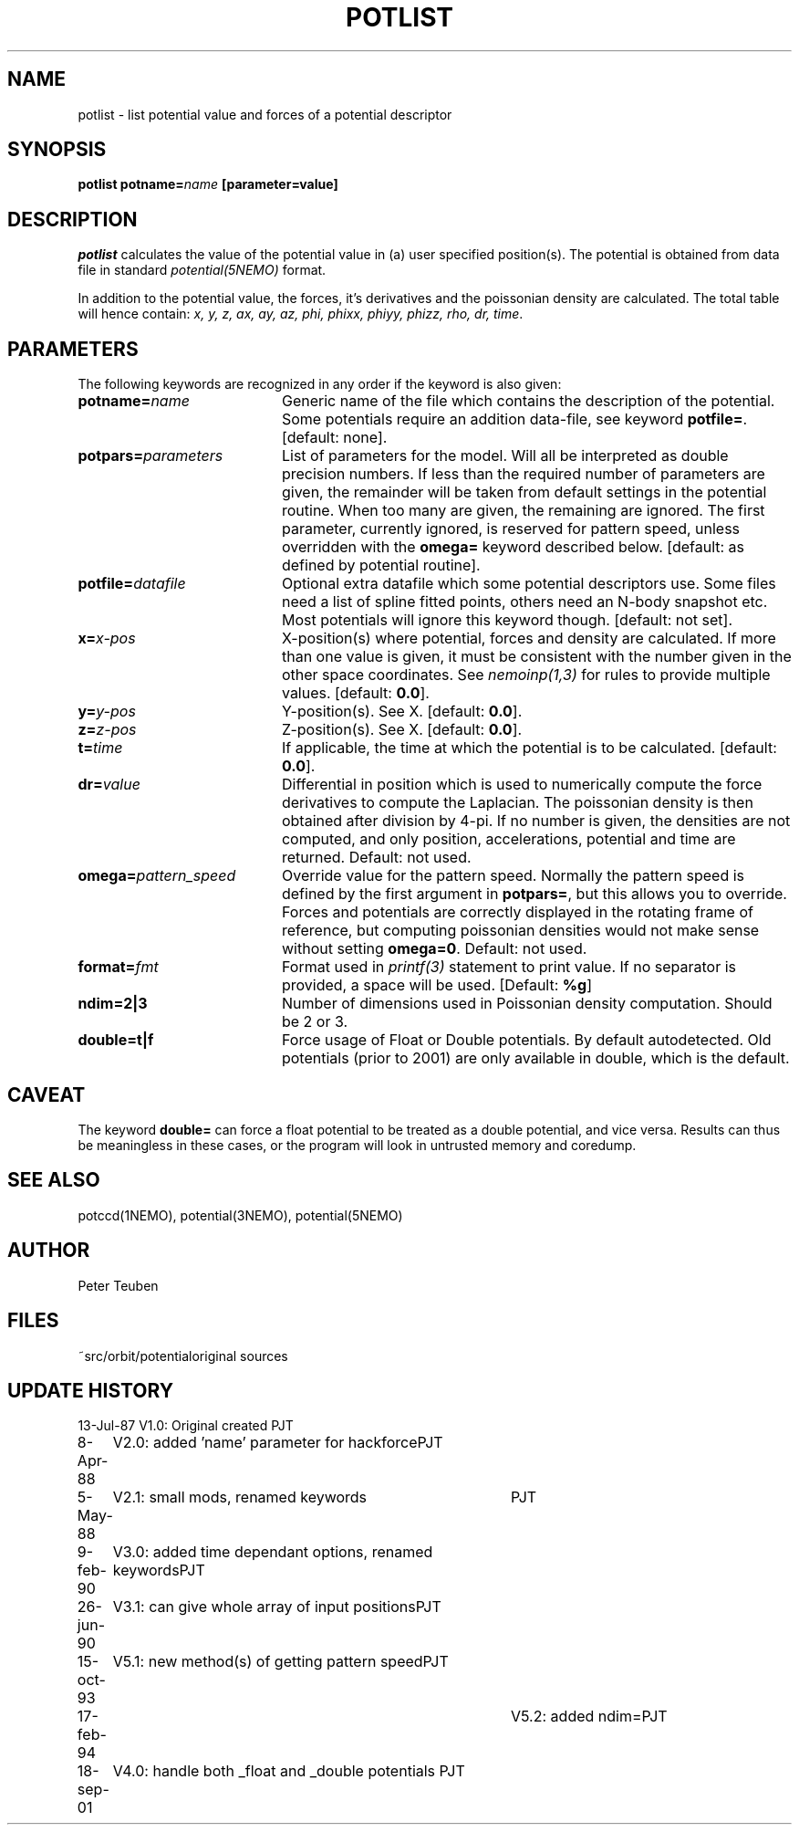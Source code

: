 .TH POTLIST 1NEMO "19 September 2001"
.SH NAME
potlist \- list potential value and forces of a potential descriptor
.SH SYNOPSIS
\fBpotlist potname=\fIname\fP [parameter=value]
.SH DESCRIPTION
\fIpotlist\fP calculates the value of the potential value in
(a) user specified position(s). The potential is obtained from
data file in standard \fIpotential(5NEMO)\fP format.
.PP
In addition to the potential value, the forces, it's derivatives 
and the poissonian density are calculated. The total table will
hence contain: \fIx, y, z, ax, ay, az, phi, phixx, phiyy, phizz,
rho, dr, time\fP.
.SH PARAMETERS
The following keywords are recognized in any order if the keyword
is also given:
.TP 20
\fBpotname=\fIname\fP
Generic name of the file which contains the description of the potential.
Some potentials require an addition data-file, see keyword \fBpotfile=\fP.
[default: none].
.TP
\fBpotpars=\fIparameters\fP
List of parameters for the model. Will all be interpreted as double 
precision numbers.
If less than the required number of parameters are given, the remainder
will be taken from default settings in the potential routine.
When too many are given, the remaining are ignored.
The first parameter, currently ignored, is reserved for pattern speed,
unless overridden with the \fBomega=\fP keyword described below.
[default: as defined by potential routine].
.TP
\fBpotfile=\fIdatafile\fP
Optional extra datafile which some potential descriptors use.
Some files need a list of spline fitted points, others need an
N-body snapshot etc.  Most potentials will ignore this keyword
though. [default: not set].
.TP
\fBx=\fIx-pos\fP
X-position(s) where potential, forces and density are calculated.
If more than one value is given, it must be consistent with the
number given in the other space coordinates. 
See \fInemoinp(1,3)\fP for rules to provide multiple values.
[default: \fB0.0\fP].
.TP
\fBy=\fIy-pos\fP
Y-position(s). See X.
[default: \fB0.0\fP].
.TP
\fBz=\fIz-pos\fP
Z-position(s). See X.
[default: \fB0.0\fP].
.TP
\fBt=\fItime\fP
If applicable, the time at which the potential is to be calculated.
[default: \fB0.0\fP].
.TP
\fBdr=\fIvalue\fP
Differential in position which is used to  numerically compute the
force derivatives to compute the Laplacian.  
The poissonian density is then obtained after 
division by 4-pi. If no number is given, the densities are not
computed, and only position, accelerations, potential and time 
are returned. Default: not used.
.TP
\fBomega=\fP\fIpattern_speed\fP
Override value for the pattern speed. Normally the pattern speed is
defined by the first argument in \fBpotpars=\fP, but this allows
you to override. Forces and potentials are correctly displayed in
the rotating frame of reference, but computing poissonian
densities would not make sense without setting \fBomega=0\fP.
Default: not used.
.TP
\fBformat=\fIfmt\fP
Format used in \fIprintf(3)\fP statement to print value. If no separator
is provided, a space will be used. [Default: \fB%g\fP]
.TP
\fBndim=2|3\fP
Number of dimensions used in Poissonian density computation. Should
be 2 or 3. 
.TP
\fBdouble=t|f\fP
Force usage of Float or Double potentials. By default autodetected.
Old potentials (prior to 2001) are only available in double, which
is the default.

.SH CAVEAT
The keyword \fBdouble=\fP can force a float potential to be treated
as a double potential, and vice versa. Results can thus be meaningless
in these cases, or the program will look in untrusted memory and coredump.
.SH "SEE ALSO"
potccd(1NEMO), potential(3NEMO), potential(5NEMO)
.SH AUTHOR
Peter Teuben
.SH FILES
.nf
.ta +2.0i
~src/orbit/potential	original sources
.fi
.SH "UPDATE HISTORY"
.nf
.ta +1.0i +4.0i
13-Jul-87	V1.0: Original created	PJT
8-Apr-88	V2.0: added 'name' parameter for hackforce	PJT
5-May-88	V2.1: small mods, renamed keywords	PJT
9-feb-90	V3.0: added time dependant options, renamed keywords	PJT
26-jun-90	V3.1: can give whole array of input positions	PJT
15-oct-93	V5.1: new method(s) of getting pattern speed	PJT
17-feb-94    	V5.2: added ndim=	PJT
18-sep-01	V4.0: handle both _float and _double potentials 	PJT
.fi
